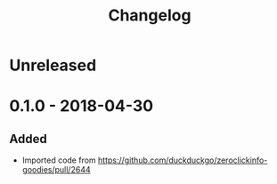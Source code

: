 #+TITLE: Changelog

* Unreleased

* 0.1.0 - 2018-04-30

** Added

+ Imported code from
  https://github.com/duckduckgo/zeroclickinfo-goodies/pull/2644
